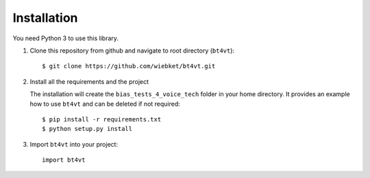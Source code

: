 ============
Installation
============

You need Python 3 to use this library.

1. Clone this repository from github and navigate to root directory (``bt4vt``)::

    $ git clone https://github.com/wiebket/bt4vt.git

2. Install all the requirements and the project

   The installation will create the ``bias_tests_4_voice_tech`` folder in your home directory. It provides an example how to use ``bt4vt`` and can be deleted if not required::

    $ pip install -r requirements.txt
    $ python setup.py install

3. Import ``bt4vt`` into your project::

    import bt4vt

